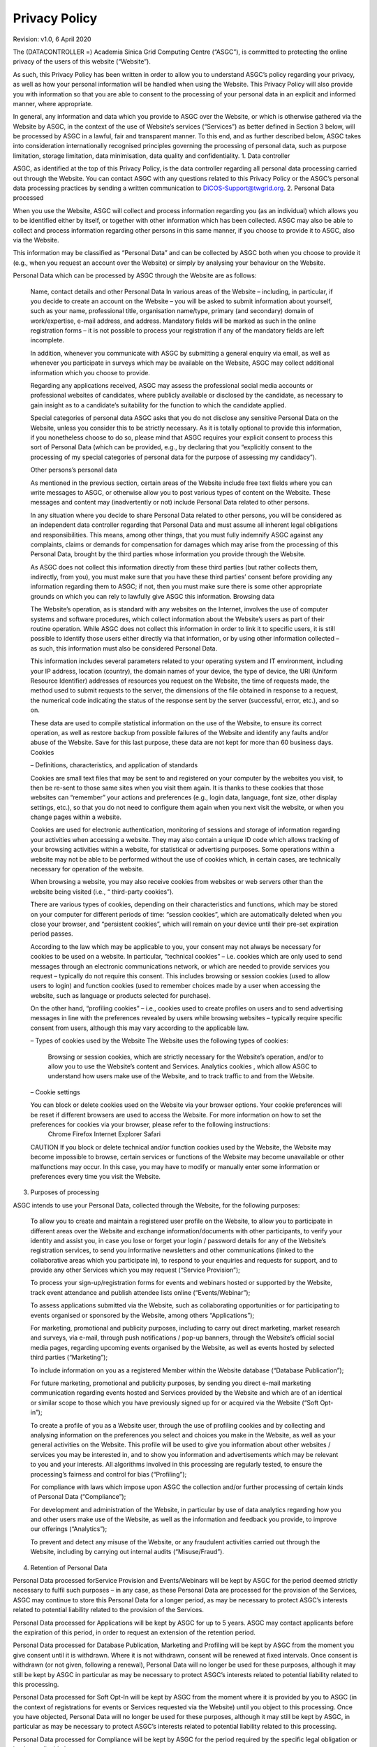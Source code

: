 ****************************
Privacy Policy 
****************************

Revision: v1.0, 6 April 2020

The (DATACONTROLLER =) Academia Sinica Grid Computing Centre (“ASGC”), is committed to protecting the online privacy of the users of this website (“Website”).

As such, this Privacy Policy has been written in order to allow you to understand ASGC’s policy regarding your privacy, as well as how your personal information will be handled when using the Website. This Privacy Policy will also provide you with information so that you are able to consent to the processing of your personal data in an explicit and informed manner, where appropriate.

In general, any information and data which you provide to ASGC over the Website, or which is otherwise gathered via the Website by ASGC, in the context of the use of Website’s services (“Services”) as better defined in Section 3 below, will be processed by ASGC in a lawful, fair and transparent manner. To this end, and as further described below, ASGC takes into consideration internationally recognised principles governing the processing of personal data, such as purpose limitation, storage limitation, data minimisation, data quality and confidentiality.
1. Data controller

ASGC, as identified at the top of this Privacy Policy, is the data controller regarding all personal data processing carried out through the Website. You can contact ASGC with any questions related to this Privacy Policy or the ASGC’s personal data processing practices by sending a written communication to DiCOS-Support@twgrid.org.
2. Personal Data processed

When you use the Website, ASGC will collect and process information regarding you (as an individual) which allows you to be identified either by itself, or together with other information which has been collected. ASGC may also be able to collect and process information regarding other persons in this same manner, if you choose to provide it to ASGC, also via the Website.

This information may be classified as “Personal Data” and can be collected by ASGC both when you choose to provide it (e.g., when you request an account over the Website) or simply by analysing your behaviour on the Website.

Personal Data which can be processed by ASGC through the Website are as follows:

    Name, contact details and other Personal Data
    In various areas of the Website – including, in particular, if you decide to create an account on the Website – you will be asked to submit information about yourself, such as your name, professional title, organisation name/type, primary (and secondary) domain of work/expertise, e-mail address, and address. Mandatory fields will be marked as such in the online registration forms – it is not possible to process your registration if any of the mandatory fields are left incomplete.

    In addition, whenever you communicate with ASGC by submitting a general enquiry via email, as well as whenever you participate in surveys which may be available on the Website, ASGC may collect additional information which you choose to provide.

    Regarding any applications received, ASGC may assess the professional social media accounts or professional websites of candidates, where publicly available or disclosed by the candidate, as necessary to gain insight as to a candidate’s suitability for the function to which the candidate applied.

    Special categories of personal data
    ASGC asks that you do not disclose any sensitive Personal Data on the Website, unless you consider this to be strictly necessary. As it is totally optional to provide this information, if you nonetheless choose to do so, please mind that ASGC requires your explicit consent to process this sort of Personal Data (which can be provided, e.g., by declaring that you “explicitly consent to the processing of my special categories of personal data for the purpose of assessing my candidacy”).

    Other persons’s personal data

    As mentioned in the previous section, certain areas of the Website include free text fields where you can write messages to ASGC, or otherwise allow you to post various types of content on the Website. These messages and content may (inadvertently or not) include Personal Data related to other persons.

    In any situation where you decide to share Personal Data related to other persons, you will be considered as an independent data controller regarding that Personal Data and must assume all inherent legal obligations and responsibilities. This means, among other things, that you must fully indemnify ASGC against any complaints, claims or demands for compensation for damages which may arise from the processing of this Personal Data, brought by the third parties whose information you provide through the Website.

    As ASGC does not collect this information directly from these third parties (but rather collects them, indirectly, from you), you must make sure that you have these third parties’ consent before providing any information regarding them to ASGC; if not, then you must make sure there is some other appropriate grounds on which you can rely to lawfully give ASGC this information.
    Browsing data

    The Website’s operation, as is standard with any websites on the Internet, involves the use of computer systems and software procedures, which collect information about the Website’s users as part of their routine operation. While ASGC does not collect this information in order to link it to specific users, it is still possible to identify those users either directly via that information, or by using other information collected – as such, this information must also be considered Personal Data.

    This information includes several parameters related to your operating system and IT environment, including your IP address, location (country), the domain names of your device, the type of device, the URI (Uniform Resource Identifier) addresses of resources you request on the Website, the time of requests made, the method used to submit requests to the server, the dimensions of the file obtained in response to a request, the numerical code indicating the status of the response sent by the server (successful, error, etc.), and so on.

    These data are used to compile statistical information on the use of the Website, to ensure its correct operation, as well as restore backup from possible failures of the Website and identify any faults and/or abuse of the Website. Save for this last purpose, these data are not kept for more than 60 business days.
    Cookies

    – Definitions, characteristics, and application of standards

    Cookies are small text files that may be sent to and registered on your computer by the websites you visit, to then be re-sent to those same sites when you visit them again. It is thanks to these cookies that those websites can “remember” your actions and preferences (e.g., login data, language, font size, other display settings, etc.), so that you do not need to configure them again when you next visit the website, or when you change pages within a website.

    Cookies are used for electronic authentication, monitoring of sessions and storage of information regarding your activities when accessing a website. They may also contain a unique ID code which allows tracking of your browsing activities within a website, for statistical or advertising purposes. Some operations within a website may not be able to be performed without the use of cookies which, in certain cases, are technically necessary for operation of the website.

    When browsing a website, you may also receive cookies from websites or web servers other than the website being visited (i.e., “ third-party cookies”).

    There are various types of cookies, depending on their characteristics and functions, which may be stored on your computer for different periods of time: “session cookies”, which are automatically deleted when you close your browser, and “persistent cookies”, which will remain on your device until their pre-set expiration period passes.

    According to the law which may be applicable to you, your consent may not always be necessary for cookies to be used on a website. In particular, “technical cookies” – i.e. cookies which are only used to send messages through an electronic communications network, or which are needed to provide services you request – typically do not require this consent. This includes browsing or session cookies (used to allow users to login) and function cookies (used to remember choices made by a user when accessing the website, such as language or products selected for purchase).

    On the other hand, “profiling cookies” – i.e., cookies used to create profiles on users and to send advertising messages in line with the preferences revealed by users while browsing websites – typically require specific consent from users, although this may vary according to the applicable law.

    – Types of cookies used by the Website
    The Website uses the following types of cookies:
        Browsing or session cookies, which are strictly necessary for the Website’s operation, and/or to allow you to use the Website’s content and Services.
        Analytics cookies , which allow ASGC to understand how users make use of the Website, and to track traffic to and from the Website.

    – Cookie settings

    You can block or delete cookies used on the Website via your browser options. Your cookie preferences will be reset if different browsers are used to access the Website. For more information on how to set the preferences for cookies via your browser, please refer to the following instructions:
        Chrome
        Firefox
        Internet Explorer
        Safari

    CAUTION If you block or delete technical and/or function cookies used by the Website, the Website may become impossible to browse, certain services or functions of the Website may become unavailable or other malfunctions may occur. In this case, you may have to modify or manually enter some information or preferences every time you visit the Website.

3. Purposes of processing

ASGC intends to use your Personal Data, collected through the Website, for the following purposes:

    To allow you to create and maintain a registered user profile on the Website, to allow you to participate in different areas over the Website and exchange information/documents with other participants, to verify your identity and assist you, in case you lose or forget your login / password details for any of the Website’s registration services, to send you informative newsletters and other communications (linked to the collaborative areas which you participate in), to respond to your enquiries and requests for support, and to provide any other Services which you may request (“Service Provision”);

    To process your sign-up/registration forms for events and webinars hosted or supported by the Website, track event attendance and publish attendee lists online (“Events/Webinar”);

    To assess applications submitted via the Website, such as collaborating opportunities or for participating to events organised or sponsored by the Website, among others “Applications”);

    For marketing, promotional and publicity purposes, including to carry out direct marketing, market research and surveys, via e-mail, through push notifications / pop-up banners, through the Website’s official social media pages, regarding upcoming events organised by the Website, as well as events hosted by selected third parties (“Marketing”);

    To include information on you as a registered Member within the Website database (“Database Publication”);

    For future marketing, promotional and publicity purposes, by sending you direct e-mail marketing communication regarding events hosted and Services provided by the Website and which are of an identical or similar scope to those which you have previously signed up for or acquired via the Website (“Soft Opt-in”);

    To create a profile of you as a Website user, through the use of profiling cookies and by collecting and analysing information on the preferences you select and choices you make in the Website, as well as your general activities on the Website. This profile will be used to give you information about other websites / services you may be interested in, and to show you information and advertisements which may be relevant to you and your interests. All algorithms involved in this processing are regularly tested, to ensure the processing’s fairness and control for bias (“Profiling”);

    For compliance with laws which impose upon ASGC the collection and/or further processing of certain kinds of Personal Data (“Compliance”);

    For development and administration of the Website, in particular by use of data analytics regarding how you and other users make use of the Website, as well as the information and feedback you provide, to improve our offerings (“Analytics”);

    To prevent and detect any misuse of the Website, or any fraudulent activities carried out through the Website, including by carrying out internal audits (“Misuse/Fraud”).

4. Retention of Personal Data

Personal Data processed forService Provision and Events/Webinars will be kept by ASGC for the period deemed strictly necessary to fulfil such purposes – in any case, as these Personal Data are processed for the provision of the Services, ASGC may continue to store this Personal Data for a longer period, as may be necessary to protect ASGC’s interests related to potential liability related to the provision of the Services.

Personal Data processed for Applications will be kept by ASGC for up to 5 years. ASGC may contact applicants before the expiration of this period, in order to request an extension of the retention period.

Personal Data processed for Database Publication, Marketing and Profiling will be kept by ASGC from the moment you give consent until it is withdrawn. Where it is not withdrawn, consent will be renewed at fixed intervals. Once consent is withdrawn (or not given, following a renewal), Personal Data will no longer be used for these purposes, although it may still be kept by ASGC in particular as may be necessary to protect ASGC’s interests related to potential liability related to this processing.

Personal Data processed for Soft Opt-In will be kept by ASGC from the moment where it is provided by you to ASGC (in the context of registrations for events or Services requested via the Website) until you object to this processing. Once you have objected, Personal Data will no longer be used for these purposes, although it may still be kept by ASGC, in particular as may be necessary to protect ASGC’s interests related to potential liability related to this processing.

Personal Data processed for Compliance will be kept by ASGC for the period required by the specific legal obligation or by the applicable law.

Personal Data processed for preventing Misuse/Fraud will be kept by ASGC for as long as deemed strictly necessary to fulfil the purposes for which it was collected.

More information on applicable retention periods is available upon written request to the Website Managing Team at the following address: DiCOS-Support@twgrid.org.
5. Data subjects’ rights

As a data subject, you are entitled to exercise the following rights before ASGC, at any time:

    Access your Personal Data being processed by ASGC (and/or a copy of that Personal Data), as well as information on the processing of your Personal Data;

    Correct or update your Personal Data processed by ASGC, where it may be inaccurate or incomplete;

    Request erasure of your Personal Data being processed by ASGC, where you feel that the processing is unnecessary or otherwise unlawful;

    Request the restriction of the processing of your Personal Data, where you feel that the Personal Data processed is inaccurate, unnecessary or unlawfully processed, or where you have objected to the processing;

    Exercise your right to portability: the right to obtain a copy of your Personal Data provided to ASGC, in a structured, commonly used and machine-readable format, as well as the transmission of that Personal Data to another data controller;

    Object to the processing of your Personal Data, based on relevant grounds related to your particular situation, which you believe must prevent ASGC from processing your Personal Data; or

    Withdraw your consent to processing (forMarketing, Database Publication, Soft Opt-in, and Profiling).

Please note that most of the Personal Data you provide to ASGC can be changed at any time, including your e-mail preferences, by accessing, where applicable, your user profile created on the Website.

You can also withdraw consent for Marketing (for communications received via e-mail) or object to Soft Opt-In by selecting the appropriate link included at the bottom of every marketing e-mail message received. The same applies to the Website’s newsletter which you may have subscribed to and receive as a Service.

Consent for Profiling carried out by cookies may be withdrawn as described in Section 2(e). Where consent for Profiling was given via a specific tick box, you may withdraw this consent by changing your preferences, at any time, within your user profile created on the Website, where applicable.

Aside from the above means, you can always exercise your rights described above by sending a written request to the Website Managing Team at the following address: DiCOS-Support@twgrid.org.

In any case, please note that, as a data subject, you are entitled to file a complaint with the competent supervisory authorities for the protection of Personal Data, if you believe that the processing of your Personal Data carried out through the Website is unlawful.
6. Amendments

This Privacy Policy entered into force on 10/04/20.

ASGC reserves the right to partly or fully amend this Privacy Policy, or simply to update its content, e.g., as a result of changes in applicable law. The Website Managing Team will inform you of such changes as soon as they are introduced, and they will be binding as soon as they are published on the Website. The Website Managing Team therefore invites you to regularly visit this Privacy Policy in order to acquaint yourself with the latest, updated version of the Privacy Policy, so that you may remain constantly informed on how ASGC collects and uses Personal Data.

